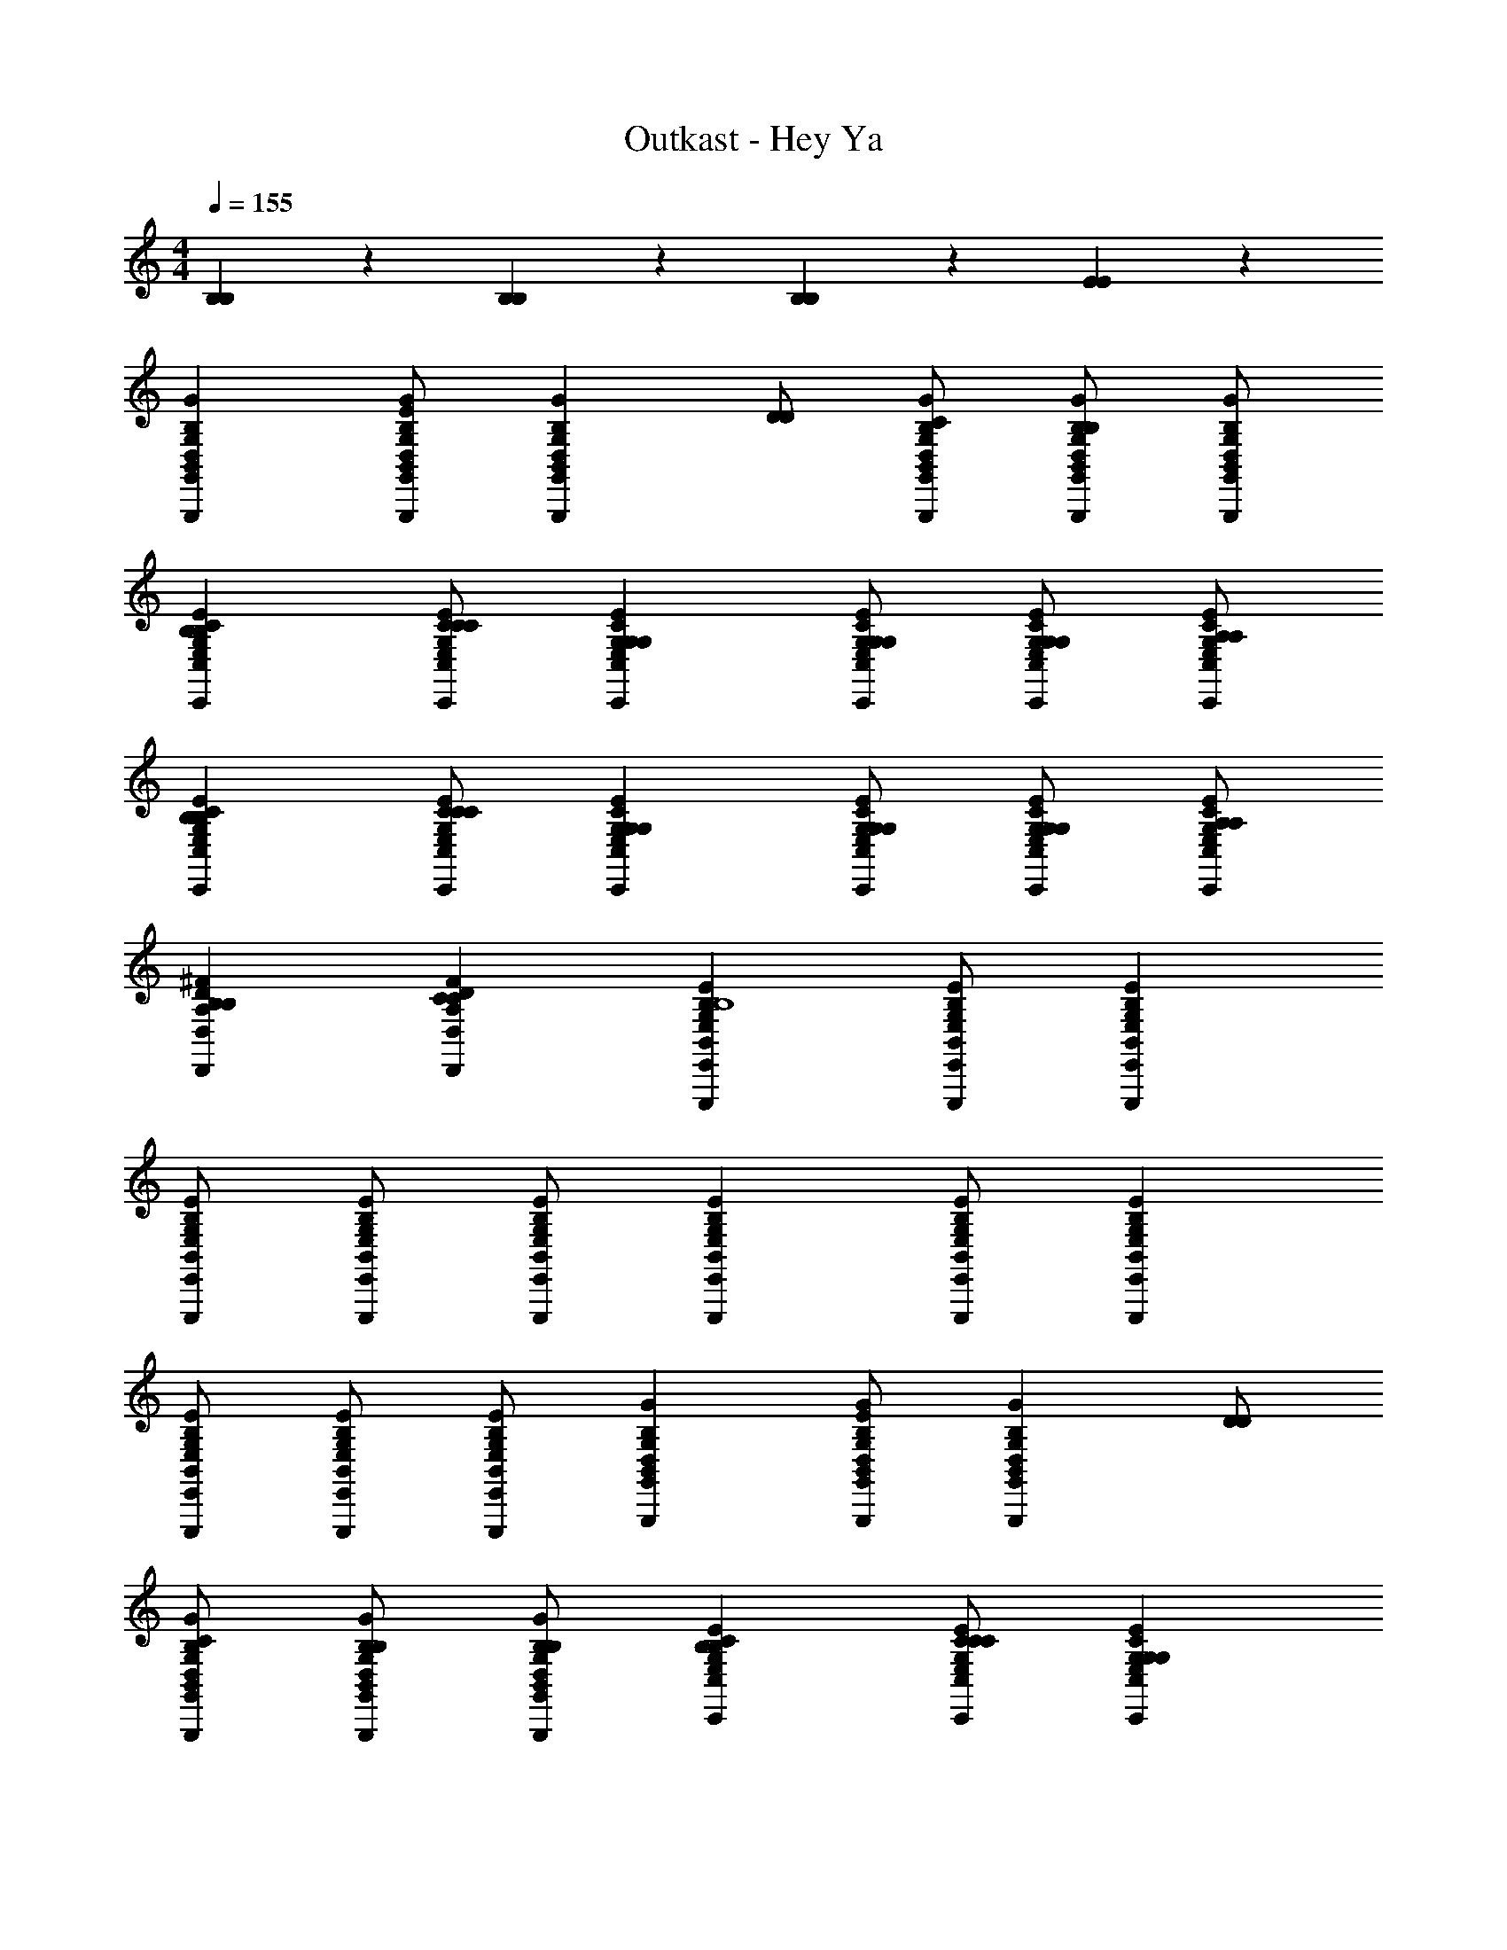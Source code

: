 X: 1
T: Outkast - Hey Ya
Z: ABC Generated by Starbound Composer
L: 1/4
M: 4/4
Q: 1/4=155
K: C
[B,/28B,/28] z27/28 [B,/28B,/28] z27/28 [B,/28B,/28] z27/28 [E/28E/28] z27/28 
[G,,B,,D,G,B,GG,,,] [G,,/B,,/D,/G,/B,/G/G,,,/EE] [z/G,,B,,D,G,B,GG,,,] [D/D/] [G,,/B,,/D,/G,/B,/G/G,,,/C/C/] [G,,/B,,/D,/G,/B,/G/G,,,/B,B,] [G,,/B,,/D,/G,/B,/G/G,,,/] 
[C,E,G,CEC,,B,B,] [C,/E,/G,/C/E/C,,/C/C/] [C,E,G,CEC,,G,G,] [C,/E,/G,/C/E/C,,/G,/G,/] [C,/E,/G,/C/E/C,,/G,/G,/] [C,/E,/G,/C/E/C,,/A,/A,/] 
[C,E,G,CEC,,B,B,] [C,/E,/G,/C/E/C,,/C/C/] [C,E,G,CEC,,G,G,] [C,/E,/G,/C/E/C,,/G,/G,/] [C,/E,/G,/C/E/C,,/G,/G,/] [C,/E,/G,/C/E/C,,/A,/A,/] 
[D,A,D^FD,,B,B,] [D,A,DFD,,CC] [E,,B,,E,G,B,EE,,,B,4B,4] [E,,/B,,/E,/G,/B,/E/E,,,/] [E,,B,,E,G,B,EE,,,] 
[E,,/B,,/E,/G,/B,/E/E,,,/] [E,,/B,,/E,/G,/B,/E/E,,,/] [E,,/B,,/E,/G,/B,/E/E,,,/] [E,,B,,E,G,B,EE,,,] [E,,/B,,/E,/G,/B,/E/E,,,/] [E,,B,,E,G,B,EE,,,] 
[E,,/B,,/E,/G,/B,/E/E,,,/] [E,,/B,,/E,/G,/B,/E/E,,,/] [E,,/B,,/E,/G,/B,/E/E,,,/] [G,,B,,D,G,B,GG,,,] [G,,/B,,/D,/G,/B,/G/G,,,/EE] [z/G,,B,,D,G,B,GG,,,] [D/D/] 
[G,,/B,,/D,/G,/B,/G/G,,,/C/C/] [G,,/B,,/D,/G,/B,/G/G,,,/B,/B,/] [G,,/B,,/D,/G,/B,/G/G,,,/B,/B,/] [C,E,G,CEC,,B,B,] [C,/E,/G,/C/E/C,,/C/C/] [C,E,G,CEC,,G,G,] 
[C,/E,/G,/C/E/C,,/G,/G,/] [C,/E,/G,/C/E/C,,/G,/G,/] [C,/E,/G,/C/E/C,,/A,/A,/] [C,E,G,CEC,,B,B,] [C,/E,/G,/C/E/C,,/C/C/] [C,E,G,CEC,,G,G,] 
[C,/E,/G,/C/E/C,,/G,/G,/] [C,/E,/G,/C/E/C,,/G,/G,/] [C,/E,/G,/C/E/C,,/A,/A,/] [D,A,DFD,,B,B,] [D,A,DFD,,CC] [E,,B,,E,G,B,EE,,,B,4B,4] 
[E,,/B,,/E,/G,/B,/E/E,,,/] [E,,B,,E,G,B,EE,,,] [E,,/B,,/E,/G,/B,/E/E,,,/] [E,,/B,,/E,/G,/B,/E/E,,,/] [E,,/B,,/E,/G,/B,/E/E,,,/] [E,,B,,E,G,B,EE,,,] 
[E,,/B,,/E,/G,/B,/E/E,,,/] [E,,B,,E,G,B,EE,,,] [E,,/B,,/E,/G,/B,/E/E,,,/] [E,,/B,,/E,/G,/B,/E/E,,,/] [E,,/B,,/E,/G,/B,/E/E,,,/] [G,,B,,D,G,B,GG,,,] 
[G,,/B,,/D,/G,/B,/G/G,,,/EE] [z/G,,B,,D,G,B,GG,,,] [D/D/] [G,,/B,,/D,/G,/B,/G/G,,,/C/C/] [G,,/B,,/D,/G,/B,/G/G,,,/B,/B,/] [G,,/B,,/D,/G,/B,/G/G,,,/B,/B,/] [C,E,G,CEC,,B,B,] 
[C,/E,/G,/C/E/C,,/C/C/] [C,E,G,CEC,,B,B,] [C,/E,/G,/C/E/C,,/G,/G,/] [C,/E,/G,/C/E/C,,/G,/G,/] [C,/E,/G,/C/E/C,,/A,/A,/] [C,E,G,CEC,,B,B,] 
[C,/E,/G,/C/E/C,,/C/C/] [C,E,G,CEC,,B,B,] [C,/E,/G,/C/E/C,,/G,/G,/] [C,/E,/G,/C/E/C,,/G,/G,/] [C,/E,/G,/C/E/C,,/A,/A,/] [D,A,DFD,,B,B,] 
[D,A,DFD,,CC] [E,,B,,E,G,B,EE,,,B,4B,4] [E,,/B,,/E,/G,/B,/E/E,,,/] [E,,B,,E,G,B,EE,,,] [E,,/B,,/E,/G,/B,/E/E,,,/] 
[E,,/B,,/E,/G,/B,/E/E,,,/] [E,,/B,,/E,/G,/B,/E/E,,,/] [E,,B,,E,G,B,EE,,,] [E,,/B,,/E,/G,/B,/E/E,,,/] [E,,B,,E,G,B,EE,,,] [E,,/B,,/E,/G,/B,/E/E,,,/] 
[E,,/B,,/E,/G,/B,/E/E,,,/] [E,,/B,,/E,/G,/B,/E/E,,,/] [G,,B,,D,G,B,GG,,,] [G,,/B,,/D,/G,/B,/G/G,,,/EE] [z/G,,B,,D,G,B,GG,,,] [z/DD] [G,,/B,,/D,/G,/B,/G/G,,,/] 
[G,,/B,,/D,/G,/B,/G/G,,,/] [G,,/B,,/D,/G,/B,/G/G,,,/B,/B,/] [C,E,G,CEC,,B,B,] [C,/E,/G,/C/E/C,,/C/C/] [C,E,G,CEC,,G,G,] [C,/E,/G,/C/E/C,,/G,/G,/] 
[C,/E,/G,/C/E/C,,/G,/G,/] [C,/E,/G,/C/E/C,,/A,/A,/] [C,E,G,CEC,,B,B,] [C,/E,/G,/C/E/C,,/C/C/] [C,E,G,CEC,,G,G,] [C,/E,/G,/C/E/C,,/G,/G,/] 
[C,/E,/G,/C/E/C,,/G,/G,/] [C,/E,/G,/C/E/C,,/A,/A,/] [D,A,DFD,,B,B,] [D,A,DFD,,CC] [E,,B,,E,G,B,EE,,,B,4B,4] 
[E,,/B,,/E,/G,/B,/E/E,,,/] [E,,B,,E,G,B,EE,,,] [E,,/B,,/E,/G,/B,/E/E,,,/] [E,,/B,,/E,/G,/B,/E/E,,,/] [E,,/B,,/E,/G,/B,/E/E,,,/] [E,,B,,E,G,B,EE,,,] 
[E,,/B,,/E,/G,/B,/E/E,,,/] [E,,B,,E,G,B,EE,,,] [E,,/B,,/E,/G,/B,/E/E,,,/] [E,,/B,,/E,/G,/B,/E/E,,,/] [E,,/B,,/E,/G,/B,/E/E,,,/] [G,,,/G,,B,,D,G,B,GG,,,E5/B5/E5/B5/] z/ 
[G,,/B,,/D,/G,/B,/G/G,,,/] [G,,,/G,,B,,D,G,B,GG,,,] b/ [G,,/B,,/D,/G,/B,/G/G,,,/G,,,/D/A/c'/D/A/] [G,,/B,,/D,/G,/B,/G/G,,,/D,,/E/B/d'/E/B/] [G,,/B,,/D,/G,/B,/G/G,,,/D/A/e'/D/A/] [C,,/C,E,G,CEC,,E6A6E6A6] z/ 
[C,/E,/G,/C/E/C,,/] [E,,/C,E,G,CEC,,] z/ [C,/E,/G,/C/E/C,,/C,,/] [C,/E,/G,/C/E/C,,/C,,/] [C,/E,/G,/C/E/C,,/] [E,,/C,E,G,CEC,,] z/ 
[C,/E,/G,/C/E/C,,/] [G,,/C,E,G,CEC,,] b/ [C,/E,/G,/C/E/C,,/G,,/c'/] [C,/E,/G,/C/E/C,,/C,,/d'/] [C,/E,/G,/C/E/C,,/e'/] [D,,/d'/D,A,DFD,,D2B2D2B2] c'/ 
[A,,/b/D,A,DFD,,] z/ [E,,/b/E,,B,,E,G,B,EE,,,E6G6E6G6] g/ [E,,/B,,/E,/G,/B,/E/E,,,/e/] [E,,/E,,B,,E,G,B,EE,,,] z/ [E,,/B,,/E,/G,/B,/E/E,,,/E,,/] 
[E,,/B,,/E,/G,/B,/E/E,,,/E,,/] [E,,/B,,/E,/G,/B,/E/E,,,/] [E,,,/E,,B,,E,G,B,EE,,,] z/ [E,,/B,,/E,/G,/B,/E/E,,,/] [E,,/E,,B,,E,G,B,EE,,,] z/ [E,,/B,,/E,/G,/B,/E/E,,,/E,,/] 
[E,,/B,,/E,/G,/B,/E/E,,,/G,,/] [E,,/B,,/E,/G,/B,/E/E,,,/] [G,,,/G,,B,,D,G,B,GG,,,E5/B5/E5/B5/] z/ [G,,/B,,/D,/G,/B,/G/G,,,/] [G,,,/G,,B,,D,G,B,GG,,,] b/ [G,,/B,,/D,/G,/B,/G/G,,,/G,,,/D/A/c'/D/A/] 
[G,,/B,,/D,/G,/B,/G/G,,,/D,,/E/B/d'/E/B/] [G,,/B,,/D,/G,/B,/G/G,,,/D/A/e'/D/A/] [C,,/C,E,G,CEC,,E6A6E6A6] z/ [C,/E,/G,/C/E/C,,/] [E,,/C,E,G,CEC,,] z/ [C,/E,/G,/C/E/C,,/C,,/] 
[C,/E,/G,/C/E/C,,/C,,/] [C,/E,/G,/C/E/C,,/] [E,,/C,E,G,CEC,,] z/ [C,/E,/G,/C/E/C,,/] [G,,/C,E,G,CEC,,] b/ [C,/E,/G,/C/E/C,,/G,,/c'/] 
[C,/E,/G,/C/E/C,,/C,,/d'/] [C,/E,/G,/C/E/C,,/e'/] [D,,/d'/D,A,DFD,,D2B2D2B2] c'/ [A,,/b/D,A,DFD,,] z/ [E,,/b/E,,B,,E,G,B,EE,,,E6G6E6G6] g/ 
[E,,/B,,/E,/G,/B,/E/E,,,/e/] [E,,/E,,B,,E,G,B,EE,,,] z/ [E,,/B,,/E,/G,/B,/E/E,,,/E,,/] [E,,/B,,/E,/G,/B,/E/E,,,/E,,/] [E,,/B,,/E,/G,/B,/E/E,,,/] [E,,,/E,,B,,E,G,B,EE,,,] z/ 
[E,,/B,,/E,/G,/B,/E/E,,,/] [E,,/E,,B,,E,G,B,EE,,,] z/ [E,,/B,,/E,/G,/B,/E/E,,,/E,,/] [E,,/B,,/E,/G,/B,/E/E,,,/G,,/] [E,,/B,,/E,/G,/B,/E/E,,,/] [G,,,/G,,B,,D,G,B,GG,,,E5/B5/E5/B5/] z/ 
[G,,/B,,/D,/G,/B,/G/G,,,/] [G,,,/G,,B,,D,G,B,GG,,,] b/ [G,,/B,,/D,/G,/B,/G/G,,,/G,,,/D/A/c'/D/A/] [G,,/B,,/D,/G,/B,/G/G,,,/D,,/E/B/d'/E/B/] [G,,/B,,/D,/G,/B,/G/G,,,/D/A/e'/D/A/] [C,,/C,E,G,CEC,,E6A6E6A6] z/ 
[C,/E,/G,/C/E/C,,/] [E,,/C,E,G,CEC,,] z/ [C,/E,/G,/C/E/C,,/C,,/] [C,/E,/G,/C/E/C,,/C,,/] [C,/E,/G,/C/E/C,,/] [E,,/C,E,G,CEC,,] z/ 
[C,/E,/G,/C/E/C,,/] [G,,/C,E,G,CEC,,] b/ [C,/E,/G,/C/E/C,,/G,,/c'/] [C,/E,/G,/C/E/C,,/C,,/d'/] [C,/E,/G,/C/E/C,,/e'/] [D,,/d'/D,A,DFD,,D2B2D2B2] c'/ 
[A,,/b/D,A,DFD,,] z/ [E,,/b/E,,B,,E,G,B,EE,,,E6G6E6G6] g/ [E,,/B,,/E,/G,/B,/E/E,,,/e/] [E,,/E,,B,,E,G,B,EE,,,] z/ [E,,/B,,/E,/G,/B,/E/E,,,/E,,/] 
[E,,/B,,/E,/G,/B,/E/E,,,/E,,/] [E,,/B,,/E,/G,/B,/E/E,,,/] [E,,,/E,,B,,E,G,B,EE,,,] z/ [E,,/B,,/E,/G,/B,/E/E,,,/] [E,,/E,,B,,E,G,B,EE,,,] z/ [E,,/B,,/E,/G,/B,/E/E,,,/E,,/] 
[E,,/B,,/E,/G,/B,/E/E,,,/G,,/] [E,,/B,,/E,/G,/B,/E/E,,,/] [G,,,/G,,B,,D,G,B,GG,,,E5/B5/E5/B5/] z/ [G,,/B,,/D,/G,/B,/G/G,,,/] [G,,,/G,,B,,D,G,B,GG,,,] b/ [G,,/B,,/D,/G,/B,/G/G,,,/G,,,/D/A/c'/D/A/] 
[G,,/B,,/D,/G,/B,/G/G,,,/D,,/E/B/d'/E/B/] [G,,/B,,/D,/G,/B,/G/G,,,/D/A/e'/D/A/] [C,,/C,E,G,CEC,,E6A6E6A6] z/ [C,/E,/G,/C/E/C,,/] [E,,/C,E,G,CEC,,] z/ [C,/E,/G,/C/E/C,,/C,,/] 
[C,/E,/G,/C/E/C,,/C,,/] [C,/E,/G,/C/E/C,,/] [E,,/C,E,G,CEC,,] z/ [C,/E,/G,/C/E/C,,/] [G,,/C,E,G,CEC,,] b/ [C,/E,/G,/C/E/C,,/G,,/c'/] 
[C,/E,/G,/C/E/C,,/C,,/d'/] [C,/E,/G,/C/E/C,,/e'/] [D,,/d'/D,A,DFD,,D2B2D2B2] c'/ [A,,/b/D,A,DFD,,] z/ [E,,/b/E,,B,,E,G,B,EE,,,E6G6E6G6] g/ 
[E,,/B,,/E,/G,/B,/E/E,,,/e/] [E,,/E,,B,,E,G,B,EE,,,] z/ [E,,/B,,/E,/G,/B,/E/E,,,/E,,/] [E,,/B,,/E,/G,/B,/E/E,,,/E,,/] [E,,/B,,/E,/G,/B,/E/E,,,/] [E,,,/E,,B,,E,G,B,EE,,,] z/ 
[E,,/B,,/E,/G,/B,/E/E,,,/] [E,,/E,,B,,E,G,B,EE,,,] z/ [E,,/B,,/E,/G,/B,/E/E,,,/E,,/] [E,,/B,,/E,/G,/B,/E/E,,,/G,,/] [E,,/B,,/E,/G,/B,/E/E,,,/] [G,,,/G,,B,,D,G,B,GG,,,] [A,/A,/] 
[G,,/B,,/D,/G,/B,/G/G,,,/B,/B,/] [G,,,/A,/A,/G,,B,,D,G,B,GG,,,] [B,/B,/] [G,,/B,,/D,/G,/B,/G/G,,,/G,,,/A,/A,/] [G,,/B,,/D,/G,/B,/G/G,,,/D,,/] [G,,/B,,/D,/G,/B,/G/G,,,/CC] [C,,/C,E,G,CEC,,] [B,/B,/] 
[C,/E,/G,/C/E/C,,/C/C/] [E,,/B,/B,/C,E,G,CEC,,] [C/C/] [C,/E,/G,/C/E/C,,/C,,/B,/B,/] [C,/E,/G,/C/E/C,,/C,,/] [C,/E,/G,/C/E/C,,/B,/B,/] [E,,/C/C/C,E,G,CEC,,] [B,/B,/] 
[C,/E,/G,/C/E/C,,/C/C/] [G,,/B,/B,/C,E,G,CEC,,] [C/C/] [C,/E,/G,/C/E/C,,/G,,/B,/B,/] [C,/E,/G,/C/E/C,,/C,,/C/C/] [C,/E,/G,/C/E/C,,/B,/B,/] [D,,/D/D/D,A,DFD,,] [B,/B,/] 
[A,,/D/D/D,A,DFD,,] [z/B,3/B,3/] [E,,/E,,B,,E,G,B,EE,,,] z/ [E,,/B,,/E,/G,/B,/E/E,,,/D/D/] [E,,/E,,B,,E,G,B,EE,,,B,3/B,3/] z/ [E,,/B,,/E,/G,/B,/E/E,,,/E,,/] 
[E,,/B,,/E,/G,/B,/E/E,,,/E,,/D/D/] [E,,/B,,/E,/G,/B,/E/E,,,/B,B,] [E,,,/E,,B,,E,G,B,EE,,,] [D/D/] [E,,/B,,/E,/G,/B,/E/E,,,/B,/B,/] [E,,/D/D/E,,B,,E,G,B,EE,,,] [B,/B,/] [E,,/B,,/E,/G,/B,/E/E,,,/E,,/D/D/] 
[E,,/B,,/E,/G,/B,/E/E,,,/G,,/B,/B,/] [E,,/B,,/E,/G,/B,/E/E,,,/] [G,,,/G,,B,,D,G,B,GG,,,] [A,/A,/] [G,,/B,,/D,/G,/B,/G/G,,,/B,/B,/] [G,,,/A,/A,/G,,B,,D,G,B,GG,,,] [B,/B,/] [G,,/B,,/D,/G,/B,/G/G,,,/G,,,/A,/A,/] 
[G,,/B,,/D,/G,/B,/G/G,,,/D,,/] [G,,/B,,/D,/G,/B,/G/G,,,/CC] [C,,/C,E,G,CEC,,] [B,/B,/] [C,/E,/G,/C/E/C,,/C/C/] [E,,/B,/B,/C,E,G,CEC,,] [C/C/] [C,/E,/G,/C/E/C,,/C,,/B,/B,/] 
[C,/E,/G,/C/E/C,,/C,,/] [C,/E,/G,/C/E/C,,/B,/B,/] [E,,/C/C/C,E,G,CEC,,] [B,/B,/] [C,/E,/G,/C/E/C,,/C/C/] [G,,/B,/B,/C,E,G,CEC,,] [C/C/] [C,/E,/G,/C/E/C,,/G,,/B,/B,/] 
[C,/E,/G,/C/E/C,,/C,,/C/C/] [C,/E,/G,/C/E/C,,/B,/B,/] [D,,/D/D/D,A,DFD,,] [B,/B,/] [A,,/D/D/D,A,DFD,,] [z/B,3/B,3/] [E,,/E,,B,,E,G,B,EE,,,] z/ 
[E,,/B,,/E,/G,/B,/E/E,,,/D/D/] [E,,/E,,B,,E,G,B,EE,,,B,3/B,3/] z/ [E,,/B,,/E,/G,/B,/E/E,,,/E,,/] [E,,/B,,/E,/G,/B,/E/E,,,/E,,/D/D/] [E,,/B,,/E,/G,/B,/E/E,,,/B,2B,2] [E,,,/E,,B,,E,G,B,EE,,,] z/ 
[E,,/B,,/E,/G,/B,/E/E,,,/] [E,,/D/D/E,,B,,E,G,B,EE,,,] [B,/B,/] [E,,/B,,/E,/G,/B,/E/E,,,/E,,/D/D/] [E,,/B,,/E,/G,/B,/E/E,,,/G,,/B,/B,/] [E,,/B,,/E,/G,/B,/E/E,,,/D/D/] [G,,,/G,,B,,D,G,B,GG,,,] [A,/A,/] 
[G,,/B,,/D,/G,/B,/G/G,,,/B,/B,/] [G,,,/A,/A,/G,,B,,D,G,B,GG,,,] [B,/B,/] [G,,/B,,/D,/G,/B,/G/G,,,/G,,,/A,/A,/] [G,,/B,,/D,/G,/B,/G/G,,,/D,,/] [G,,/B,,/D,/G,/B,/G/G,,,/GG] [C,,/C,E,G,CEC,,] [F/F/] 
[C,/E,/G,/C/E/C,,/E/E/] [E,,/F/F/C,E,G,CEC,,] [z/EE] [C,/E,/G,/C/E/C,,/C,,/] [C,/E,/G,/C/E/C,,/C,,/D/D/] [C,/E,/G,/C/E/C,,/B,/B,/] [E,,/D/D/C,E,G,CEC,,] [B,/B,/] 
[C,/E,/G,/C/E/C,,/] [G,,/B,/B,/C,E,G,CEC,,] [D/D/] [C,/E,/G,/C/E/C,,/G,,/B,/B,/] [C,/E,/G,/C/E/C,,/C,,/] [C,/E,/G,/C/E/C,,/B,/B,/] [D,,/D/D/D,A,DFD,,] [B,/B,/] 
[A,,/D,A,DFD,,] [B,/B,/] [E,,/D/D/E,,B,,E,G,B,EE,,,] [B,/B,/] [E,,/B,,/E,/G,/B,/E/E,,,/B/B/] [E,,/B,/G/B,/G/E,,B,,E,G,B,EE,,,] [D/D/] [E,,/B,,/E,/G,/B,/E/E,,,/E,,/B,/B,/] 
[E,,/B,,/E,/G,/B,/E/E,,,/E,,/B/B/] [E,,/B,,/E,/G,/B,/E/E,,,/G/G/] [E,,,/E,,B,,E,G,B,EE,,,EE] z/ [E,,/B,,/E,/G,/B,/E/E,,,/GG] [E,,/E,,B,,E,G,B,EE,,,] [z/AA] [E,,/B,,/E,/G,/B,/E/E,,,/E,,/] 
[E,,/B,,/E,/G,/B,/E/E,,,/G,,/B/B/] [E,,/B,,/E,/G,/B,/E/E,,,/GG] [G,,,/G,,B,,D,G,B,GG,,,] [A,/A,/] [G,,/B,,/D,/G,/B,/G/G,,,/B,/B,/] [G,,,/A,/A,/G,,B,,D,G,B,GG,,,] [B,/B,/] [G,,/B,,/D,/G,/B,/G/G,,,/G,,,/A,/A,/] 
[G,,/B,,/D,/G,/B,/G/G,,,/D,,/] [G,,/B,,/D,/G,/B,/G/G,,,/CC] [C,,/C,E,G,CEC,,] [B,/B,/] [C,/E,/G,/C/E/C,,/C/C/] [E,,/B,/B,/C,E,G,CEC,,] [C/C/] [C,/E,/G,/C/E/C,,/C,,/B,/B,/] 
[C,/E,/G,/C/E/C,,/C,,/] [C,/E,/G,/C/E/C,,/B,/B,/] [E,,/C/C/C,E,G,CEC,,] [B,/B,/] [C,/E,/G,/C/E/C,,/C/C/] [G,,/B,/B,/C,E,G,CEC,,] [C/C/] [C,/E,/G,/C/E/C,,/G,,/B,/B,/] 
[C,/E,/G,/C/E/C,,/C,,/C/C/] [C,/E,/G,/C/E/C,,/B,/B,/] [D,,/D/D/D,A,DFD,,] [B,/B,/] [A,,/D,A,DFD,,B,B,] z/ [E,,,/E,,/D/D/] [B,B,] 
[G,/G,/] [E,4E,4] 
[B,,,/B,,,/] [C,,/C,,/] [D,,/D,,/] [E,,/E,,/] [G,,,/G,,B,,D,G,B,GG,,,E5/B5/E5/B5/] z/ [G,,/B,,/D,/G,/B,/G/G,,,/] [G,,,/G,,B,,D,G,B,GG,,,] 
b/ [G,,/B,,/D,/G,/B,/G/G,,,/G,,/D/A/c'/D/A/] [G,,/B,,/D,/G,/B,/G/G,,,/D,,/E/B/d'/E/B/] [G,,/B,,/D,/G,/B,/G/G,,,/D/A/e'/D/A/] [C,,/C,E,G,CEC,,E25/4A25/4E25/4A25/4] z/ [C,/E,/G,/C/E/C,,/] [E,,/C,E,G,CEC,,] z/ 
[C,/E,/G,/C/E/C,,/C,,/E,/E/] [C,/E,/G,/C/E/C,,/C,/] [C,/E,/G,/C/E/C,,/D,/D/] [E,,/C,E,G,CEC,,] z/ [C,/E,/G,/C/E/C,,/] [G,,/C,E,G,CEC,,] b/ 
[C,/E,/G,/C/E/C,,/G,,/c'/] [C,/E,/G,/C/E/C,,/C,,/d'/] [C,/E,/G,/C/E/C,,/e'/] [D,,/d'/D,A,DFD,,D2B2D2B2] c'/ [A,,/b/D,A,DFD,,] z/ [E,,/E,,B,,E,G,B,EE,,,E6G6E6G6b10] 
g/ [E,,/B,,/E,/G,/B,/E/E,,,/e/] [E,,/E,,B,,E,G,B,EE,,,] z/ [E,,/B,,/E,/G,/B,/E/E,,,/E,,/E,/E/] [E,,/B,,/E,/G,/B,/E/E,,,/E,,/] [E,,/B,,/E,/G,/B,/E/E,,,/D,/D/] [E,,,/E,,B,,E,G,B,EE,,,] z/ 
[E,,/B,,/E,/G,/B,/E/E,,,/] [E,,/B,/E,,B,,E,G,B,EE,,,] C/ [E,,/B,,/E,/G,/B,/E/E,,,/E,,/B,/] [E,,/B,,/E,/G,/B,/E/E,,,/G,,/C/] [E,,/B,,/E,/G,/B,/E/E,,,/B,/] [G,,/C/G,,B,,D,G,B,GG,,,E5/B5/E5/B5/] B,/ 
[G,,/B,,/D,/G,/B,/G/G,,,/] [G,,,/G,,B,,D,G,B,GG,,,] b/ [G,,/B,,/D,/G,/B,/G/G,,,/G,,/D/A/E,/E/c'/D/A/] [G,,/B,,/D,/G,/B,/G/G,,,/D,,/E/B/d'/E/B/] [G,,/B,,/D,/G,/B,/G/G,,,/D/A/D,/D/e'/D/A/] [C,,/C,E,G,CEC,,E25/4A25/4E25/4A25/4] z/ 
[C,/E,/G,/C/E/C,,/] [E,,/B,/C,E,G,CEC,,] C/ [C,/E,/G,/C/E/C,,/C,,/B,/] [C,/E,/G,/C/E/C,,/C,/C/] [C,/E,/G,/C/E/C,,/B,/] [E,,/C/C,E,G,CEC,,] B,/ 
[C,/E,/G,/C/E/C,,/] [G,,/C,E,G,CEC,,] b/ [C,/E,/G,/C/E/C,,/G,,/E,/E/c'/] [C,/E,/G,/C/E/C,,/C,,/d'/] [C,/E,/G,/C/E/C,,/D,/D/e'/] [D,,/d'/D,A,DFD,,D2B2D2B2] c'/ 
[A,,/b/D,A,DFD,,] z/ [E,,/E,,B,,E,G,B,EE,,,E6G6E6G6b10] g/ [E,,/B,,/E,/G,/B,/E/E,,,/e/] [E,,/E,,B,,E,G,B,EE,,,] z/ [E,,/B,,/E,/G,/B,/E/E,,,/E,,/E,/E/] 
[E,,/B,,/E,/G,/B,/E/E,,,/E,,/] [E,,/B,,/E,/G,/B,/E/E,,,/D,/D/] [E,,,/E,,B,,E,G,B,EE,,,] z/ [E,,/B,,/E,/G,/B,/E/E,,,/] [E,,/B,/E,,B,,E,G,B,EE,,,] C/ [E,,/B,,/E,/G,/B,/E/E,,,/E,,/B,/] 
[E,,/B,,/E,/G,/B,/E/E,,,/G,,/C/] [E,,/B,,/E,/G,/B,/E/E,,,/B,/] [G,,/C/G,,B,,D,G,B,GG,,,E5/B5/E5/B5/] B,/ [G,,/B,,/D,/G,/B,/G/G,,,/] [G,,,/G,,B,,D,G,B,GG,,,] b/ [G,,/B,,/D,/G,/B,/G/G,,,/G,,/D/A/E,/E/c'/D/A/] 
[G,,/B,,/D,/G,/B,/G/G,,,/D,,/E/B/d'/E/B/] [G,,/B,,/D,/G,/B,/G/G,,,/D/A/D,/D/e'/D/A/] [C,,/C,E,G,CEC,,E25/4A25/4E25/4A25/4] z/ [C,/E,/G,/C/E/C,,/] [E,,/B,/C,E,G,CEC,,] C/ [C,/E,/G,/C/E/C,,/C,,/B,/] 
[C,/E,/G,/C/E/C,,/C,/C/] [C,/E,/G,/C/E/C,,/B,/] [E,,/C/C,E,G,CEC,,] B,/ [C,/E,/G,/C/E/C,,/] [G,,/C,E,G,CEC,,] b/ [C,/E,/G,/C/E/C,,/G,,/E,/E/c'/] 
[C,/E,/G,/C/E/C,,/C,,/d'/] [C,/E,/G,/C/E/C,,/D,/D/e'/] [D,,/d'/D,A,DFD,,D2B2D2B2] c'/ [A,,/b/D,A,DFD,,] z/ [E,,/E,,B,,E,G,B,EE,,,E6G6E6G6b10] g/ 
[E,,/B,,/E,/G,/B,/E/E,,,/A,/e/] [E,,/B,/E,,B,,E,G,B,EE,,,] z/ [E,,/B,,/E,/G,/B,/E/E,,,/E,,/E,/E/] [E,,/B,,/E,/G,/B,/E/E,,,/E,,/] [E,,/B,,/E,/G,/B,/E/E,,,/D,/D/] [E,,,/E,,B,,E,G,B,EE,,,] z/ 
[E,,/B,,/E,/G,/B,/E/E,,,/A,/] [E,,/B,/E,,B,,E,G,B,EE,,,] z/ [E,,/B,,/E,/G,/B,/E/E,,,/E,,/E,/E/] [E,,/B,,/E,/G,/B,/E/E,,,/G,,/] [E,,/B,,/E,/G,/B,/E/E,,,/D,/D/] [G,,/G,,B,,D,G,B,GG,,,E5/B5/E5/B5/] z/ 
[G,,/B,,/D,/G,/B,/G/G,,,/A,/] [G,,,/B,/G,,B,,D,G,B,GG,,,] b/ [G,,/B,,/D,/G,/B,/G/G,,,/G,,/D/A/A,/c'/D/A/] [G,,/B,,/D,/G,/B,/G/G,,,/D,,/E/B/B,/d'/E/B/] [G,,/B,,/D,/G,/B,/G/G,,,/D/A/B,/e'/D/A/] [C,,/G,/C,E,G,CEC,,E25/4A25/4E25/4A25/4] [z/E,3/4] 
[C,/E,/G,/C/E/C,,/] [E,,/C,E,G,CEC,,] z/ [C,/E,/G,/C/E/C,,/C,,/E,/E/] [C,/E,/G,/C/E/C,,/C,/] [C,/E,/G,/C/E/C,,/D,/D/] [E,,/C,E,G,CEC,,] z/ 
[C,/E,/G,/C/E/C,,/A,/] [G,,/B,/C,E,G,CEC,,] b/ [C,/E,/G,/C/E/C,,/G,,/A,/c'/] [C,/E,/G,/C/E/C,,/C,,/B,/d'/] [C,/E,/G,/C/E/C,,/B,/e'/] [D,,/G,/d'/D,A,DFD,,D2B2D2B2] [c'/E,3/4] 
[A,,/b/D,A,DFD,,] z/ [E,,/E,,B,,E,G,B,EE,,,E6G6E6G6b186] g/ [E,,/B,,/E,/G,/B,/E/E,,,/e/] [E,,/E,,B,,E,G,B,EE,,,] z/ [E,,/B,,/E,/G,/B,/E/E,,,/E,,/] 
[E,,/B,,/E,/G,/B,/E/E,,,/E,,/] [E,,/B,,/E,/G,/B,/E/E,,,/] [E,,,/E,,B,,E,G,B,EE,,,] z/ [E,,/B,,/E,/G,/B,/E/E,,,/] [E,,/E,,B,,E,G,B,EE,,,] z/ [E,,/B,,/E,/G,/B,/E/E,,,/E,,/] 
[E,,/B,,/E,/G,/B,/E/E,,,/G,,/] [E,,/B,,/E,/G,/B,/E/E,,,/] [G,,/G,,B,,D,G,B,GG,,,B,4] z/ [G,,/B,,/D,/G,/B,/G/G,,,/] [G,,,/G,,B,,D,G,B,GG,,,] z/ [G,,/B,,/D,/G,/B,/G/G,,,/G,,/] 
[G,,/B,,/D,/G,/B,/G/G,,,/D,,/] [G,,/B,,/D,/G,/B,/G/G,,,/] [C,,/C,E,G,CEC,,C4] z/ [C,/E,/G,/C/E/C,,/] [E,,/C,E,G,CEC,,] z/ [C,/E,/G,/C/E/C,,/C,,/] 
[C,/E,/G,/C/E/C,,/C,/] [C,/E,/G,/C/E/C,,/] [E,,/C,E,G,CEC,,E2] z/ [C,/E,/G,/C/E/C,,/] [G,,/C,E,G,CEC,,] [z/F2] [C,/E,/G,/C/E/C,,/G,,/] 
[C,/E,/G,/C/E/C,,/C,,/] [C,/E,/G,/C/E/C,,/] [D,,/D,A,DFD,,G2] z/ [A,,/D,A,DFD,,] B/ [E,,/G/E,,B,,E,G,B,EE,,,] F/ 
[E,,/B,,/E,/G,/B,/E/E,,,/E7/4] [E,,/E,,B,,E,G,B,EE,,,] z/ [E,,/B,,/E,/G,/B,/E/E,,,/E,,/] [E,,/B,,/E,/G,/B,/E/E,,,/E,,/] [E,,/B,,/E,/G,/B,/E/E,,,/] [E,,,/E,,B,,E,G,B,EE,,,] z/ 
[E,,/B,,/E,/G,/B,/E/E,,,/B33/] [E,,/E,,B,,E,G,B,EE,,,] [z/F2] [E,,/B,,/E,/G,/B,/E/E,,,/E,,/] [E,,/B,,/E,/G,/B,/E/E,,,/G,,/] [E,,/B,,/E,/G,/B,/E/E,,,/] [G,,/G,,B,,D,G,B,GG,,,B,4] z/ 
[G,,/B,,/D,/G,/B,/G/G,,,/] [G,,,/G,,B,,D,G,B,GG,,,] z/ [G,,/B,,/D,/G,/B,/G/G,,,/G,,/] [G,,/B,,/D,/G,/B,/G/G,,,/D,,/] [G,,/B,,/D,/G,/B,/G/G,,,/] [C,,/C,E,G,CEC,,C4] z/ 
[C,/E,/G,/C/E/C,,/] [E,,/C,E,G,CEC,,] z/ [C,/E,/G,/C/E/C,,/C,,/] [C,/E,/G,/C/E/C,,/C,/] [C,/E,/G,/C/E/C,,/] [E,,/C,E,G,CEC,,E2] z/ 
[C,/E,/G,/C/E/C,,/] [G,,/C,E,G,CEC,,] [z/F2] [C,/E,/G,/C/E/C,,/G,,/] [C,/E,/G,/C/E/C,,/C,,/] [C,/E,/G,/C/E/C,,/] [D,,/D,A,DFD,,G2] z/ 
[A,,/D,A,DFD,,] B/ [E,,/G/E,,B,,E,G,B,EE,,,] F/ [E,,/B,,/E,/G,/B,/E/E,,,/E7/4] [E,,/E,,B,,E,G,B,EE,,,] z/ [E,,/B,,/E,/G,/B,/E/E,,,/E,,/] 
[E,,/B,,/E,/G,/B,/E/E,,,/E,,/] [E,,/B,,/E,/G,/B,/E/E,,,/] [E,,,/E,,B,,E,G,B,EE,,,] z/ [E,,/B,,/E,/G,/B,/E/E,,,/B33/] [E,,/E,,B,,E,G,B,EE,,,] [z/F2] [E,,/B,,/E,/G,/B,/E/E,,,/E,,/] 
[E,,/B,,/E,/G,/B,/E/E,,,/G,,/] [E,,/B,,/E,/G,/B,/E/E,,,/] [G,,/G,,B,,D,G,B,GG,,,B,4] z/ [G,,/B,,/D,/G,/B,/G/G,,,/] [G,,,/G,,B,,D,G,B,GG,,,] z/ [G,,/B,,/D,/G,/B,/G/G,,,/G,,/] 
[G,,/B,,/D,/G,/B,/G/G,,,/D,,/] [G,,/B,,/D,/G,/B,/G/G,,,/] [C,,/C,E,G,CEC,,C4] z/ [C,/E,/G,/C/E/C,,/] [E,,/C,E,G,CEC,,] z/ [C,/E,/G,/C/E/C,,/C,,/] 
[C,/E,/G,/C/E/C,,/C,/] [C,/E,/G,/C/E/C,,/] [E,,/C,E,G,CEC,,E2] z/ [C,/E,/G,/C/E/C,,/] [G,,/C,E,G,CEC,,] [z/F2] [C,/E,/G,/C/E/C,,/G,,/] 
[C,/E,/G,/C/E/C,,/C,,/] [C,/E,/G,/C/E/C,,/] [D,,/D,A,DFD,,G2] z/ [A,,/D,A,DFD,,] B/ [E,,/G/E,,B,,E,G,B,EE,,,] F/ 
[E,,/B,,/E,/G,/B,/E/E,,,/E7/4] [E,,/E,,B,,E,G,B,EE,,,] z/ [E,,/B,,/E,/G,/B,/E/E,,,/E,,/] [E,,/B,,/E,/G,/B,/E/E,,,/E,,/] [E,,/B,,/E,/G,/B,/E/E,,,/] [E,,,/E,,B,,E,G,B,EE,,,] z/ 
[E,,/B,,/E,/G,/B,/E/E,,,/B33/] [E,,/E,,B,,E,G,B,EE,,,] [z/F2] [E,,/B,,/E,/G,/B,/E/E,,,/E,,/] [E,,/B,,/E,/G,/B,/E/E,,,/G,,/] [E,,/B,,/E,/G,/B,/E/E,,,/] [G,,/G,,B,,D,G,B,GG,,,B,4] z/ 
[G,,/B,,/D,/G,/B,/G/G,,,/] [G,,,/G,,B,,D,G,B,GG,,,] z/ [G,,/B,,/D,/G,/B,/G/G,,,/G,,/] [G,,/B,,/D,/G,/B,/G/G,,,/D,,/] [G,,/B,,/D,/G,/B,/G/G,,,/] [C,,/C,E,G,CEC,,C4] z/ 
[C,/E,/G,/C/E/C,,/] [E,,/C,E,G,CEC,,] z/ [C,/E,/G,/C/E/C,,/C,,/] [C,/E,/G,/C/E/C,,/C,/] [C,/E,/G,/C/E/C,,/] [E,,/C,E,G,CEC,,E2] z/ 
[C,/E,/G,/C/E/C,,/] [G,,/C,E,G,CEC,,] [z/F2] [C,/E,/G,/C/E/C,,/G,,/] [C,/E,/G,/C/E/C,,/C,,/] [C,/E,/G,/C/E/C,,/] [D,,/D,A,DFD,,G2] z/ 
[A,,/D,A,DFD,,] B/ [E,,/G/E,,B,,E,G,B,EE,,,] F/ [E,,/B,,/E,/G,/B,/E/E,,,/E7/4] [E,,/E,,B,,E,G,B,EE,,,] z/ [E,,/B,,/E,/G,/B,/E/E,,,/E,,/] 
[E,,/B,,/E,/G,/B,/E/E,,,/E,,/] [E,,/B,,/E,/G,/B,/E/E,,,/] [E,,,/E,,B,,E,G,B,EE,,,] z/ [E,,/B,,/E,/G,/B,/E/E,,,/B309/] [E,,/E,,B,,E,G,B,EE,,,] [z/F2] [E,,/B,,/E,/G,/B,/E/E,,,/E,,/] 
[E,,/B,,/E,/G,/B,/E/E,,,/G,,/] [E,,/B,,/E,/G,/B,/E/E,,,177/] G,,/ z G,,, G,,/ 
D,,/ E,,/ C,,/ z E,,/ z/ C,,/ 
C,/ D,,/ E,,/ z G,,/ z/ G,,/ 
C,,/ ^C,,/ D,,/ z/ A,,/ z/ E,,/ z 
E,,/ z/ D,,/ E,,/ z/ E,,,/ z 
E,,/ E,,,/ E,,/ G,,/ A,,/ G,,/ z 
G,,, G,,/ D,,/ E,,/ =C,,/ z 
E,,/ z/ C,,/ C,/ D,,/ E,,/ z 
G,,/ z/ G,,/ C,,/ ^C,,/ D,,/ z/ A,,/ z/ 
E,,/ z E,,/ z/ D,,/ E,,/ z/ 
E,,,/ z E,,/ E,,,/ E,,/ G,,/ A,,/ 
G,,/ z G,,, G,,/ D,,/ E,,/ 
=C,,/ z E,,/ z/ C,,/ C,/ D,,/ 
E,,/ z G,,/ z/ G,,/ C,,/ ^C,,/ 
D,,/ z/ A,,/ z/ E,,/ z E,,/ z/ 
D,,/ E,,/ z/ E,,,/ z E,,/ E,,,/ 
E,,/ G,,/ A,,/ G,,/ z G,,, 
G,,/ D,,/ E,,/ =C,,/ z E,,/ z/ 
C,,/ C,/ D,,/ E,,/ z G,,/ z/ 
G,,/ C,,/ ^C,,/ D,,/ z/ A,,/ z/ E,,/ z 
E,,/ z/ D,,/ E,,/ z/ E,,,/ z 
E,,/ E,,,/ E,,/ G,,/ A,,/ [G,,,/G,,B,,D,G,B,GG,,,E5/B5/E5/B5/] z/ [G,,/B,,/D,/G,/B,/G/G,,,/] 
[G,,,/G,,B,,D,G,B,GG,,,] b/ [G,,/B,,/D,/G,/B,/G/G,,,/G,,/D/A/c'/D/A/] [G,,/B,,/D,/G,/B,/G/G,,,/D,,/E/B/d'/E/B/] [G,,/B,,/D,/G,/B,/G/G,,,/D/A/e'/D/A/] [=C,,/C,E,G,CEC,,E25/4A25/4E25/4A25/4] z/ [C,/E,/G,/C/E/C,,/] 
[E,,/C,E,G,CEC,,] z/ [C,/E,/G,/C/E/C,,/C,,/E,/E/] [C,/E,/G,/C/E/C,,/C,/] [C,/E,/G,/C/E/C,,/D,/D/] [E,,/C,E,G,CEC,,] z/ [C,/E,/G,/C/E/C,,/] 
[G,,/C,E,G,CEC,,] b/ [C,/E,/G,/C/E/C,,/G,,/c'/] [C,/E,/G,/C/E/C,,/C,,/d'/] [C,/E,/G,/C/E/C,,/e'/] [D,,/d'/D,A,DFD,,D2B2D2B2] c'/ [A,,/b/D,A,DFD,,] z/ 
[E,,/E,,B,,E,G,B,EE,,,E6G6E6G6b10] g/ [E,,/B,,/E,/G,/B,/E/E,,,/e/] [E,,/E,,B,,E,G,B,EE,,,] z/ [E,,/B,,/E,/G,/B,/E/E,,,/E,,/E,/E/] [E,,/B,,/E,/G,/B,/E/E,,,/E,,/] [E,,/B,,/E,/G,/B,/E/E,,,/D,/D/] 
[E,,,/E,,B,,E,G,B,EE,,,] z/ [E,,/B,,/E,/G,/B,/E/E,,,/] [E,,/E,,B,,E,G,B,EE,,,] z/ [E,,/B,,/E,/G,/B,/E/E,,,/E,,/] [E,,/B,,/E,/G,/B,/E/E,,,/G,,/] [E,,/B,,/E,/G,/B,/E/E,,,/] 
[G,,,/G,,B,,D,G,B,GG,,,E5/B5/E5/B5/] z/ [G,,/B,,/D,/G,/B,/G/G,,,/] [G,,,/G,,B,,D,G,B,GG,,,] b/ [G,,/B,,/D,/G,/B,/G/G,,,/G,,/D/A/c'/D/A/] [G,,/B,,/D,/G,/B,/G/G,,,/D,,/E/B/d'/E/B/] [G,,/B,,/D,/G,/B,/G/G,,,/D/A/e'/D/A/] 
[C,,/C,E,G,CEC,,E25/4A25/4E25/4A25/4] z/ [C,/E,/G,/C/E/C,,/] [E,,/C,E,G,CEC,,] z/ [C,/E,/G,/C/E/C,,/C,,/E,/E/] [C,/E,/G,/C/E/C,,/C,/] [C,/E,/G,/C/E/C,,/D,/D/] 
[E,,/C,E,G,CEC,,] z/ [C,/E,/G,/C/E/C,,/] [G,,/C,E,G,CEC,,] b/ [C,/E,/G,/C/E/C,,/G,,/c'/] [C,/E,/G,/C/E/C,,/C,,/d'/] [C,/E,/G,/C/E/C,,/e'/] 
[D,,/d'/D,A,DFD,,D2B2D2B2] c'/ [A,,/b/D,A,DFD,,] z/ [E,,/E,,B,,E,G,B,EE,,,E6G6E6G6b10] g/ [E,,/B,,/E,/G,/B,/E/E,,,/e/] [E,,/E,,B,,E,G,B,EE,,,] z/ 
[E,,/B,,/E,/G,/B,/E/E,,,/E,,/E,/E/] [E,,/B,,/E,/G,/B,/E/E,,,/E,,/] [E,,/B,,/E,/G,/B,/E/E,,,/D,/D/] [E,,,/E,,B,,E,G,B,EE,,,] z/ [E,,/B,,/E,/G,/B,/E/E,,,/] [E,,/E,,B,,E,G,B,EE,,,] z/ 
[E,,/B,,/E,/G,/B,/E/E,,,/E,,/] [E,,/B,,/E,/G,/B,/E/E,,,/G,,/] [E,,/B,,/E,/G,/B,/E/E,,,/] [G,,,/G,,B,,D,G,B,GG,,,E5/B5/E5/B5/] z/ [G,,/B,,/D,/G,/B,/G/G,,,/] [G,,,/G,,B,,D,G,B,GG,,,] b/ 
[G,,/B,,/D,/G,/B,/G/G,,,/G,,/D/A/c'/D/A/] [G,,/B,,/D,/G,/B,/G/G,,,/D,,/E/B/d'/E/B/] [G,,/B,,/D,/G,/B,/G/G,,,/D/A/e'/D/A/] [C,,/C,E,G,CEC,,E25/4A25/4E25/4A25/4] z/ [C,/E,/G,/C/E/C,,/] [E,,/C,E,G,CEC,,] z/ 
[C,/E,/G,/C/E/C,,/C,,/E,/E/] [C,/E,/G,/C/E/C,,/C,/] [C,/E,/G,/C/E/C,,/D,/D/] [E,,/C,E,G,CEC,,] z/ [C,/E,/G,/C/E/C,,/] [G,,/C,E,G,CEC,,] b/ 
[C,/E,/G,/C/E/C,,/G,,/c'/] [C,/E,/G,/C/E/C,,/C,,/d'/] [C,/E,/G,/C/E/C,,/e'/] [D,,/d'/D,A,DFD,,D2B2D2B2] c'/ [A,,/b/D,A,DFD,,] z/ [E,,/E,,B,,E,G,B,EE,,,b11/E6G6E6G6] 
g/ [E,,/B,,/E,/G,/B,/E/E,,,/e/] [E,,/E,,B,,E,G,B,EE,,,] z/ [E,,/B,,/E,/G,/B,/E/E,,,/E,,/E,/E/] [E,,/B,,/E,/G,/B,/E/E,,,/E,,/] [E,,/B,,/E,/G,/B,/E/E,,,/D,/D/] 
